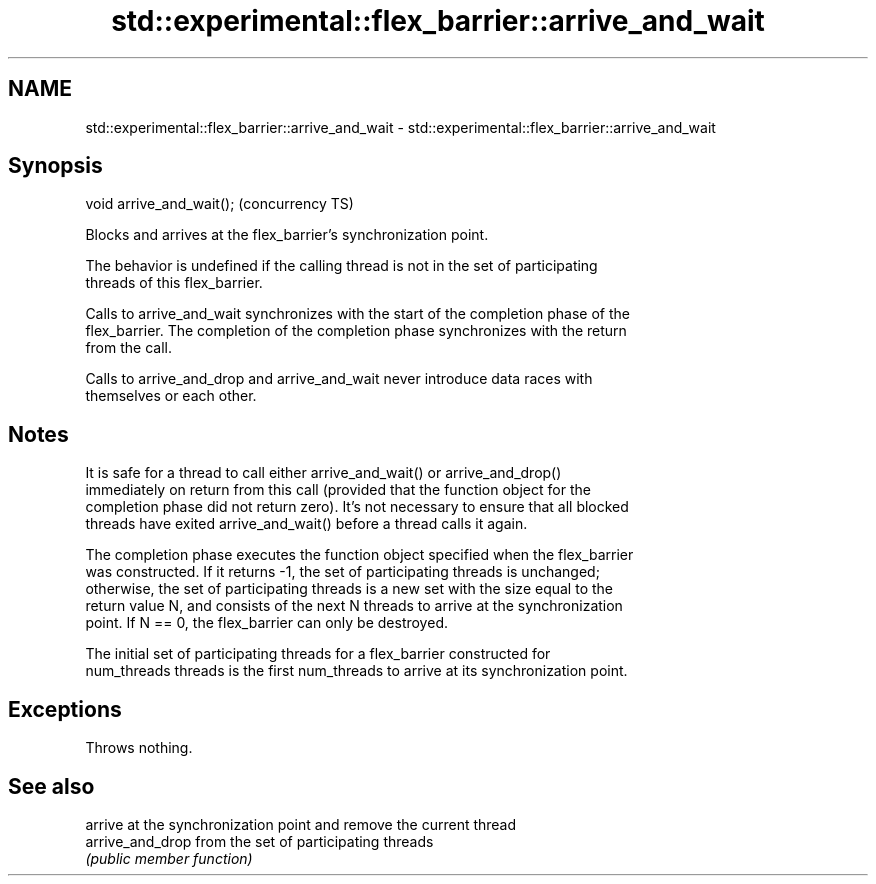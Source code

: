 .TH std::experimental::flex_barrier::arrive_and_wait 3 "2018.03.28" "http://cppreference.com" "C++ Standard Libary"
.SH NAME
std::experimental::flex_barrier::arrive_and_wait \- std::experimental::flex_barrier::arrive_and_wait

.SH Synopsis
   void arrive_and_wait();  (concurrency TS)

   Blocks and arrives at the flex_barrier's synchronization point.

   The behavior is undefined if the calling thread is not in the set of participating
   threads of this flex_barrier.

   Calls to arrive_and_wait synchronizes with the start of the completion phase of the
   flex_barrier. The completion of the completion phase synchronizes with the return
   from the call.

   Calls to arrive_and_drop and arrive_and_wait never introduce data races with
   themselves or each other.

.SH Notes

   It is safe for a thread to call either arrive_and_wait() or arrive_and_drop()
   immediately on return from this call (provided that the function object for the
   completion phase did not return zero). It's not necessary to ensure that all blocked
   threads have exited arrive_and_wait() before a thread calls it again.

   The completion phase executes the function object specified when the flex_barrier
   was constructed. If it returns -1, the set of participating threads is unchanged;
   otherwise, the set of participating threads is a new set with the size equal to the
   return value N, and consists of the next N threads to arrive at the synchronization
   point. If N == 0, the flex_barrier can only be destroyed.

   The initial set of participating threads for a flex_barrier constructed for
   num_threads threads is the first num_threads to arrive at its synchronization point.

.SH Exceptions

   Throws nothing.

.SH See also

                   arrive at the synchronization point and remove the current thread
   arrive_and_drop from the set of participating threads
                   \fI(public member function)\fP 
